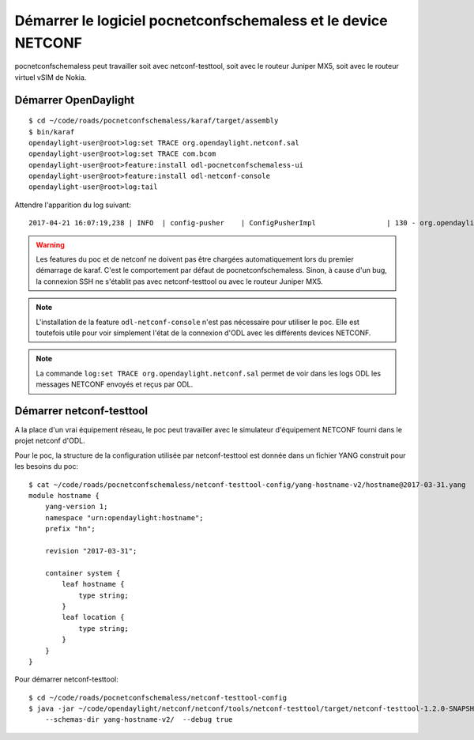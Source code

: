 Démarrer le logiciel pocnetconfschemaless et le device NETCONF
==============================================================

pocnetconfschemaless peut travailler soit avec netconf-testtool, soit avec le
routeur Juniper MX5, soit avec le routeur virtuel vSIM de Nokia.

Démarrer OpenDaylight
---------------------

::

   $ cd ~/code/roads/pocnetconfschemaless/karaf/target/assembly
   $ bin/karaf
   opendaylight-user@root>log:set TRACE org.opendaylight.netconf.sal
   opendaylight-user@root>log:set TRACE com.bcom
   opendaylight-user@root>feature:install odl-pocnetconfschemaless-ui
   opendaylight-user@root>feature:install odl-netconf-console
   opendaylight-user@root>log:tail

Attendre l'apparition du log suivant::

    2017-04-21 16:07:19,238 | INFO  | config-pusher    | ConfigPusherImpl                 | 130 - org.opendaylight.controller.config-persister-impl - 0.5.3.SNAPSHOT | Successfully pushed configuration snapshot 04-xsql.xml(odl-pocnetconfschemaless-ui,odl-pocnetconfschemaless-ui)

.. warning:: Les features du poc et de netconf ne doivent pas être chargées automatiquement lors du premier démarrage
   de karaf. C'est le comportement par défaut de pocnetconfschemaless. Sinon, à cause d'un bug, la connexion SSH ne
   s'établit pas avec netconf-testtool ou avec le routeur Juniper MX5.

.. note:: L'installation de la feature ``odl-netconf-console`` n'est pas nécessaire pour utiliser le poc. Elle
   est toutefois utile pour voir simplement l'état de la connexion d'ODL avec les différents devices NETCONF.

.. note:: La commande ``log:set TRACE org.opendaylight.netconf.sal`` permet de
   voir dans les logs ODL les messages NETCONF envoyés et reçus par ODL.

.. _start-netconf-testtool:

Démarrer netconf-testtool
-------------------------

A la place d'un vrai équipement réseau, le poc peut travailler avec le simulateur d'équipement NETCONF fourni dans le
projet netconf d'ODL.

Pour le poc, la structure de la configuration utilisée par netconf-testtool est donnée dans un fichier YANG construit
pour les besoins du poc::

    $ cat ~/code/roads/pocnetconfschemaless/netconf-testtool-config/yang-hostname-v2/hostname@2017-03-31.yang
    module hostname {
        yang-version 1;
        namespace "urn:opendaylight:hostname";
        prefix "hn";

        revision "2017-03-31";

        container system {
            leaf hostname {
                type string;
            }
            leaf location {
                type string;
            }
        }
    }

Pour démarrer netconf-testtool::

   $ cd ~/code/roads/pocnetconfschemaless/netconf-testtool-config
   $ java -jar ~/code/opendaylight/netconf/netconf/tools/netconf-testtool/target/netconf-testtool-1.2.0-SNAPSHOT-executable.jar \
       --schemas-dir yang-hostname-v2/  --debug true

